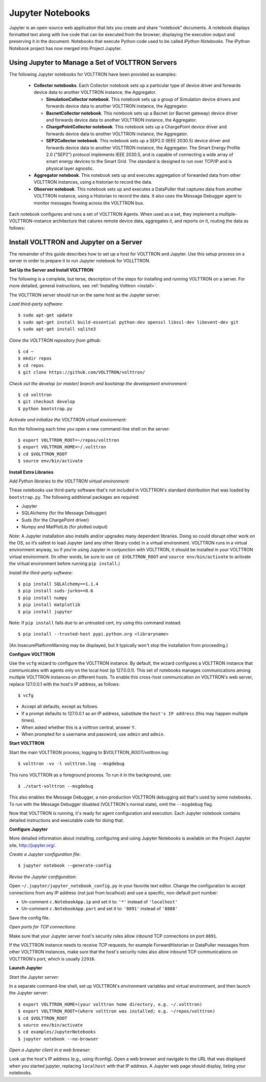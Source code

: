 .. _Jupyter-Notebooks:

Jupyter Notebooks
=================

Jupyter is an open-source web application that lets you create and share “notebook” documents.
A notebook displays formatted text along with live code that can be executed from the browser,
displaying the execution output and preserving it in the document.
Notebooks that execute Python code used to be called `iPython Notebooks`.
The iPython Notebook project has now merged into Project Jupyter.

Using Jupyter to Manage a Set of VOLTTRON Servers
-------------------------------------------------

The following Jupyter notebooks for VOLTTRON have been provided as examples:

    -   **Collector notebooks**. Each Collector notebook sets up a particular type of device driver
        and forwards device data to another VOLTTRON instance, the Aggregator.

        -   **SimulationCollector notebook**. This notebook sets up a group of Simulation device drivers
            and forwards device data to another VOLTTRON instance, the Aggregator.
        -   **BacnetCollector notebook**. This notebook sets up a Bacnet (or Bacnet gateway) device driver
            and forwards device data to another VOLTTRON instance, the Aggregator.
        -   **ChargePointCollector notebook**. This notebook sets up a ChargePoint device driver
            and forwards device data to another VOLTTRON instance, the Aggregator.
        -   **SEP2Collector notebook**. This notebook sets up a SEP2.0 (IEEE 2030.5) device driver
            and forwards device data to another VOLTTRON instance, the Aggregator.
            The Smart Energy Profile 2.0 ("SEP2") protocol implements IEEE 2030.5, and is capable
            of connecting a wide array of smart energy devices to the Smart Grid. The standard is
            designed to run over TCP/IP and is physical layer agnostic.

    -   **Aggregator notebook**. This notebook sets up and executes aggregation of forwarded data
        from other VOLTTRON instances, using a historian to record the data.
    -   **Observer notebook**. This notebook sets up and executes a DataPuller that captures data from
        another VOLTTRON instance, using a Historian to record the data. It also uses the
        Message Debugger agent to monitor messages flowing across the VOLTTRON bus.

Each notebook configures and runs a set of VOLTTRON Agents. When used as a set, they
implement a multiple-VOLTTRON-instance architecture that catures remote device data, aggregates it,
and reports on it, routing the data as follows:

.. image:: files/jupyter_notebooks.jpg


Install VOLTTRON and Jupyter on a Server
----------------------------------------

The remainder of this guide describes how to set up a host for VOLTTRON and Jupyter.
Use this setup process on a server in order to prepare it to run Jupyter notebook for VOLLTTRON.

**Set Up the Server and Install VOLTTRON**

The following is a complete, but terse, description of the steps for installing
and running VOLTTRON on a server. For more detailed, general instructions,
see :ref:`Installing Volttron <install>`.

The VOLTTRON server should run on the same host as the Jupyter server.

*Load third-party software:*
::

    $ sudo apt-get update
    $ sudo apt-get install build-essential python-dev openssl libssl-dev libevent-dev git
    $ sudo apt-get install sqlite3

*Clone the VOLTTRON repository from github:*
::

    $ cd ~
    $ mkdir repos
    $ cd repos
    $ git clone https://github.com/VOLTTRON/volttron/

*Check out the develop (or master) branch and bootstrap the development environment:*
::

    $ cd volttron
    $ git checkout develop
    $ python bootstrap.py

*Activate and initialize the VOLTTRON virtual environment:*

Run the following each time you open a new command-line shell on the server:
::

    $ export VOLTTRON_ROOT=~/repos/volttron
    $ export VOLTTRON_HOME=~/.volttron
    $ cd $VOLTTRON_ROOT
    $ source env/bin/activate

**Install Extra Libraries**

*Add Python libraries to the VOLTTRON virtual environment:*

These notebooks use third-party software that's not included in VOLTTRON's standard distribution
that was loaded by ``bootstrap.py``. The following additional packages are required:

-   Jupyter
-   SQLAlchemy (for the Message Debugger)
-   Suds (for the ChargePoint driver)
-   Numpy and MatPlotLib (for plotted output)

*Note*: A Jupyter installation also installs and/or upgrades many dependent libraries.
Doing so could disrupt other work on the OS, so it’s safest to load Jupyter (and any other
library code) in a virtual environment. VOLTTRON runs in a virtual environment anyway,
so if you're using Jupyter in conjunction with VOLTTRON, it should be installed in your
VOLTTRON virtual environment.
(In other words, be sure to use ``cd $VOLTTRON_ROOT`` and ``source env/bin/activate``
to activate the virtual environment before running ``pip install``.)

*Install the third-party software:*
::

    $ pip install SQLAlchemy==1.1.4
    $ pip install suds-jurko==0.6
    $ pip install numpy
    $ pip install matplotlib
    $ pip install jupyter

Note: If ``pip install`` fails due to an untrusted cert, try using this command instead:
::

    $ pip install --trusted-host pypi.python.org <libraryname>

(An InsecurePlatformWarning may be displayed, but it typically won't stop the installation from proceeding.)

**Configure VOLTTRON**

Use the ``vcfg`` wizard to configure the VOLTTRON instance. By default, the wizard
configures a VOLTTRON instance that communicates with agents only on the local host (ip 127.0.0.1).
This set of notebooks manages communications among multiple VOLTTRON instances on different hosts.
To enable this cross-host communication on VOLTTRON's web server, replace 127.0.0.1 with the
host's IP address, as follows:
::

    $ vcfg

-   Accept all defaults, except as follows.
-   If a prompt defaults to 127.0.0.1 as an IP address, substitute the ``host's IP address`` (this may happen multiple times).
-   When asked whether this is a volttron central, answer ``Y``.
-   When prompted for a username and password, use ``admin`` and ``admin``.

**Start VOLTTRON**

Start the main VOLTTRON process, logging to $VOLTTRON_ROOT/volttron.log:
::

    $ volttron -vv -l volttron.log --msgdebug

This runs VOLTTRON as a foreground process. To run it in the background, use:
::

    $ ./start-volttron --msgdebug

This also enables the Message Debugger, a non-production VOLTTRON debugging aid
that's used by some notebooks. To run with the Message Debugger disabled (VOLTTRON's normal state),
omit the ``--msgdebug`` flag.

Now that VOLTTRON is running, it's ready for agent configuration and execution.
Each Jupyter notebook contains detailed instructions and executable code for doing that.

**Configure Jupyter**

More detailed information about installing, configuring and using Jupyter Notebooks is available
on the Project Jupyter site, http://jupyter.org/.

*Create a Jupyter configuration file:*
::

    $ jupyter notebook --generate-config

*Revise the Jupyter configuration:*

Open ``~/.jupyter/jupyter_notebook_config.py`` in your favorite text editor.
Change the configuration to accept connections from any IP address (not just from localhost)
and use a specific, non-default port number:

-   Un-comment ``c.NotebookApp.ip`` and set it to: ``'*'`` instead of ``'localhost'``
-   Un-comment ``c.NotebookApp.port`` and set it to: ``'8891'`` instead of ``'8888'``

Save the config file.

*Open ports for TCP connections:*

Make sure that your Jupyter server host's security rules allow inbound TCP connections on port ``8891``.

If the VOLTTRON instance needs to receive TCP requests, for example ForwardHistorian or DataPuller
messages from other VOLTTRON instances, make sure that the host's security rules also allow inbound TCP
communications on VOLTTRON's port, which is usually ``22916``.

**Launch Jupyter**

*Start the Jupyter server:*

In a separate command-line shell, set up VOLTTRON's environment variables and virtual environment,
and then launch the Jupyter server:
::

    $ export VOLTTRON_HOME=(your volttron home directory, e.g. ~/.volttron)
    $ export VOLTTRON_ROOT=(where volttron was installed; e.g. ~/repos/volttron)
    $ cd $VOLTTRON_ROOT
    $ source env/bin/activate
    $ cd examples/JupyterNotebooks
    $ jupyter notebook --no-browser

*Open a Jupyter client in a web browser:*

Look up the host's IP address (e.g., using ifconfig). Open a web browser and navigate to
the URL that was displayed when you started jupyter, replacing ``localhost`` with that
IP address. A Jupyter web page should display, listing your notebooks.

